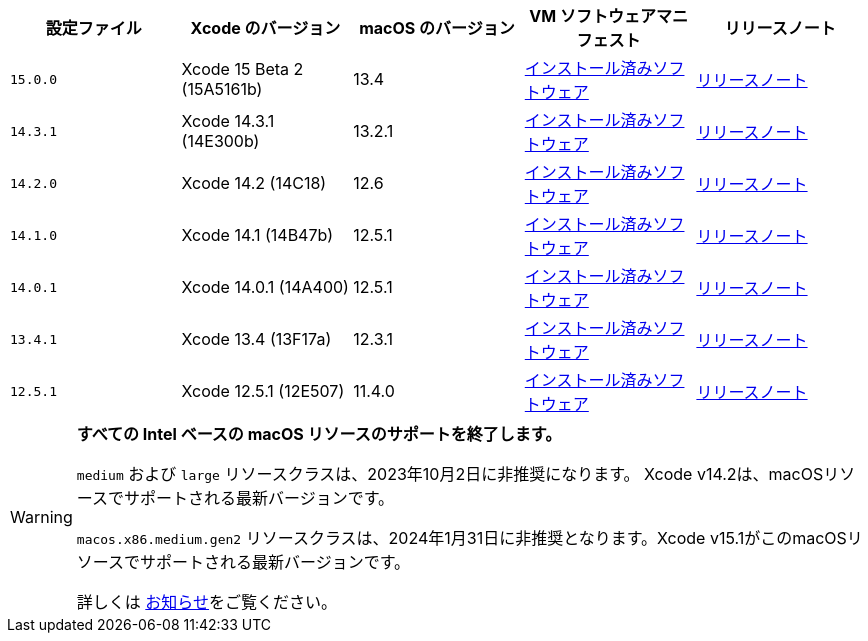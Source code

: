 [.table.table-striped]
[cols=5*, options="header", stripes=even]
|===
| 設定ファイル
| Xcode のバージョン
| macOS のバージョン
| VM ソフトウェアマニフェスト
| リリースノート

| `15.0.0`
| Xcode 15 Beta 2 (15A5161b)
| 13.4
| link:https://circle-macos-docs.s3.amazonaws.com/image-manifest/v12543/manifest.txt[インストール済みソフトウェア]
| link:https://discuss.circleci.com/t/xcode-15-beta-2-released-includes-visionos-sdk/48452[リリースノート]

|`14.3.1`
| Xcode 14.3.1 (14E300b)
| 13.2.1
| link:https://circle-macos-docs.s3.amazonaws.com/image-manifest/v12131/manifest.txt[インストール済みソフトウェア]
| link:https://discuss.circleci.com/t/xcode-14-3-1-rc-released/48152[リリースノート]

|`14.2.0`
| Xcode 14.2 (14C18)
| 12.6
| link:https://circle-macos-docs.s3.amazonaws.com/image-manifest/v10821/manifest.txt[インストール済みソフトウェア]
| link:https://discuss.circleci.com/t/xcode-14-2-rc-released-breaking-changes/46303[リリースノート]

|`14.1.0`
| Xcode 14.1 (14B47b)
| 12.5.1
| link:https://circle-macos-docs.s3.amazonaws.com/image-manifest/v9002/index.html[インストール済みソフトウェア]
| link:https://discuss.circleci.com/t/xcode-14-1-rc-2-released/45890[リリースノート]

|`14.0.1`
| Xcode 14.0.1 (14A400)
| 12.5.1
| link:https://circle-macos-docs.s3.amazonaws.com/image-manifest/v8824/index.html[インストール済みソフトウェア]
| link:https://discuss.circleci.com/t/xcode-14-0-1-rc-released/45424[リリースノート]

|`13.4.1`
| Xcode 13.4 (13F17a)
| 12.3.1
| link:https://circle-macos-docs.s3.amazonaws.com/image-manifest/v8094/index.html[インストール済みソフトウェア]
| link:https://discuss.circleci.com/t/xcode-13-4-1-released/44328[リリースノート]

|`12.5.1`
| Xcode 12.5.1 (12E507)
| 11.4.0
| link:https://circle-macos-docs.s3.amazonaws.com/image-manifest/v5775/index.html[インストール済みソフトウェア]
| link:https://discuss.circleci.com/t/xcode-12-5-1-released/40490[リリースノート]
|===

[WARNING]
====
*すべての Intel ベースの macOS リソースのサポートを終了します。*

`medium` および `large` リソースクラスは、2023年10月2日に非推奨になります。 Xcode v14.2は、macOSリソースでサポートされる最新バージョンです。

`macos.x86.medium.gen2` リソースクラスは、2024年1月31日に非推奨となります。Xcode v15.1がこのmacOSリソースでサポートされる最新バージョンです。

詳しくは link:https://discuss.circleci.com/t/macos-intel-support-deprecation-in-january-2024/48718[お知らせ]をご覧ください。
====